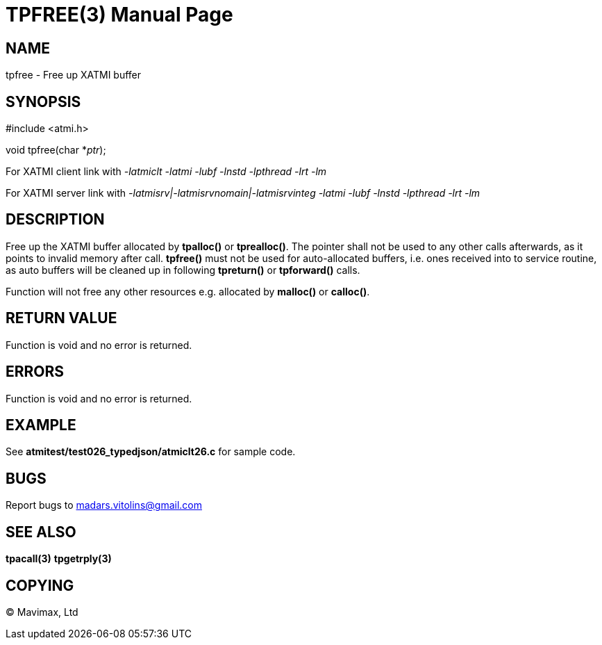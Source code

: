 TPFREE(3)
=========
:doctype: manpage


NAME
----
tpfree - Free up XATMI buffer


SYNOPSIS
--------
#include <atmi.h>

void tpfree(char *'ptr');


For XATMI client link with '-latmiclt -latmi -lubf -lnstd -lpthread -lrt -lm'

For XATMI server link with '-latmisrv|-latmisrvnomain|-latmisrvinteg -latmi -lubf -lnstd -lpthread -lrt -lm'

DESCRIPTION
-----------
Free up the XATMI buffer allocated by *tpalloc()* or *tprealloc()*. The pointer shall not be used to any other calls afterwards, as it points to invalid memory after call. *tpfree()* must not be used for auto-allocated buffers, i.e. ones received into to service routine, as auto buffers will be cleaned up in following *tpreturn()* or *tpforward()* calls.

Function will not free any other resources e.g. allocated by *malloc()* or *calloc()*.

RETURN VALUE
------------
Function is void and no error is returned.

ERRORS
------
Function is void and no error is returned.

EXAMPLE
-------
See *atmitest/test026_typedjson/atmiclt26.c* for sample code.

BUGS
----
Report bugs to madars.vitolins@gmail.com

SEE ALSO
--------
*tpacall(3)* *tpgetrply(3)*

COPYING
-------
(C) Mavimax, Ltd

